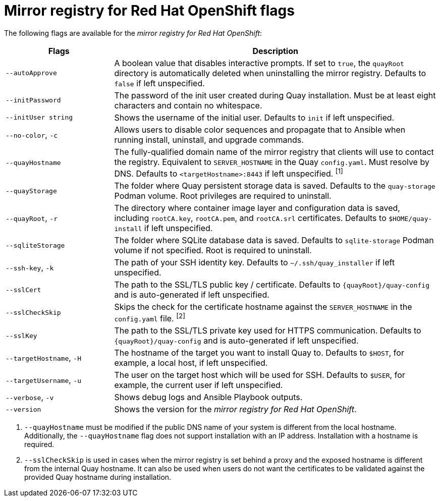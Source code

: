 // Module included in the following assemblies:
//
// * installing/disconnected_install/installing-mirroring-creating-registry.adoc

:_mod-docs-content-type: REFERENCE
[id="mirror-registry-flags_{context}"]
= Mirror registry for Red Hat OpenShift flags

The following flags are available for the _mirror registry for Red{nbsp}Hat OpenShift_:

[options="header",cols="1,3"]
|===
| Flags | Description
| `--autoApprove` | A boolean value that disables interactive prompts. If set to `true`, the `quayRoot` directory is automatically deleted when uninstalling the mirror registry. Defaults to `false` if left unspecified.
| `--initPassword` | The password of the init user created during Quay installation. Must be at least eight characters and contain no whitespace.
|`--initUser string` | Shows the username of the initial user. Defaults to `init` if left unspecified.
| `--no-color`, `-c` | Allows users to disable color sequences and propagate that to Ansible when running install, uninstall, and upgrade commands.
| `--quayHostname` | The fully-qualified domain name of the mirror registry that clients will use to contact the registry. Equivalent to `SERVER_HOSTNAME` in the Quay `config.yaml`. Must resolve by DNS. Defaults to `<targetHostname>:8443` if left unspecified. ^[1]^
| `--quayStorage` | The folder where Quay persistent storage data is saved. Defaults to the `quay-storage` Podman volume. Root privileges are required to uninstall.  
| `--quayRoot`, `-r` | The directory where container image layer and configuration data is saved, including `rootCA.key`, `rootCA.pem`, and `rootCA.srl` certificates. Defaults to `$HOME/quay-install` if left unspecified.
| `--sqliteStorage` | The folder where SQLite database data is saved. Defaults to `sqlite-storage` Podman volume if not specified. Root is required to uninstall.
| `--ssh-key`, `-k` | The path of your SSH identity key. Defaults to `~/.ssh/quay_installer` if left unspecified.
| `--sslCert` | The path to the SSL/TLS public key / certificate. Defaults to `{quayRoot}/quay-config` and is auto-generated if left unspecified.
| `--sslCheckSkip` | Skips the check for the certificate hostname against the `SERVER_HOSTNAME` in the `config.yaml` file. ^[2]^
| `--sslKey` | The path to the SSL/TLS private key used for HTTPS communication. Defaults to `{quayRoot}/quay-config` and is auto-generated if left unspecified.
| `--targetHostname`, `-H` | The hostname of the target you want to install Quay to. Defaults to `$HOST`, for example, a local host, if left unspecified.
| `--targetUsername`, `-u` | The user on the target host which will be used for SSH. Defaults to `$USER`, for example, the current user if left unspecified.
| `--verbose`, `-v` | Shows debug logs and Ansible Playbook outputs.
| `--version` | Shows the version for the _mirror registry for Red{nbsp}Hat OpenShift_.
|===
[.small]
1. `--quayHostname` must be modified if the public DNS name of your system is different from the local hostname. Additionally, the `--quayHostname` flag does not support installation with an IP address. Installation with a hostname is required. 
2. `--sslCheckSkip` is used in cases when the mirror registry is set behind a proxy and the exposed hostname is different from the internal Quay hostname. It can also be used when users do not want the certificates to be validated against the provided Quay hostname during installation.